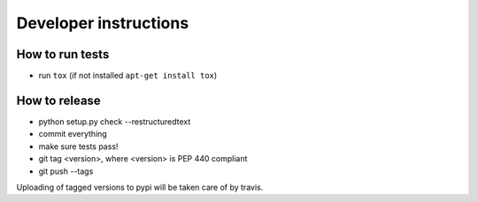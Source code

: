 Developer instructions
~~~~~~~~~~~~~~~~~~~~~~

How to run tests
----------------

* run ``tox`` (if not installed ``apt-get install tox``)

How to release
--------------

* python setup.py check --restructuredtext
* commit everything
* make sure tests pass!
* git tag <version>, where <version> is PEP 440 compliant
* git push --tags

Uploading of tagged versions to pypi will be taken care of by travis.
